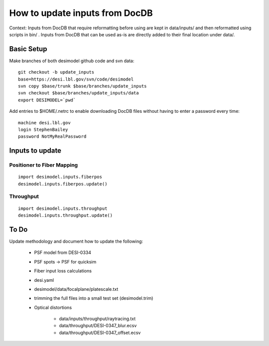 ===============================
How to update inputs from DocDB
===============================

Context: Inputs from DocDB that require reformatting before using are kept
in data/inputs/ and then reformatted using scripts in bin/ .  Inputs from
DocDB that can be used as-is are directly added to their final location
under data/.

Basic Setup
===========

Make branches of both desimodel github code and svn data::

    git checkout -b update_inputs
    base=https://desi.lbl.gov/svn/code/desimodel
    svn copy $base/trunk $base/branches/update_inputs
    svn checkout $base/branches/update_inputs/data
    export DESIMODEL=`pwd`

Add entries to $HOME/.netrc to enable downloading DocDB files without
having to enter a password every time::

    machine desi.lbl.gov
    login StephenBailey
    password NotMyRealPassword

Inputs to update
================

Positioner to Fiber Mapping
---------------------------

::

    import desimodel.inputs.fiberpos
    desimodel.inputs.fiberpos.update()

Throughput
----------

::

    import desimodel.inputs.throughput
    desimodel.inputs.throughput.update()

To Do
=====

Update methodology and document how to update the following:

  * PSF model from DESI-0334
  * PSF spots -> PSF for quicksim
  * Fiber input loss calculations
  * desi.yaml
  * desimodel/data/focalplane/platescale.txt
  * trimming the full files into a small test set (desimodel.trim)
  * Optical distortions

      * data/inputs/throughput/raytracing.txt
      * data/throughput/DESI-0347_blur.ecsv
      * data/throughput/DESI-0347_offset.ecsv

